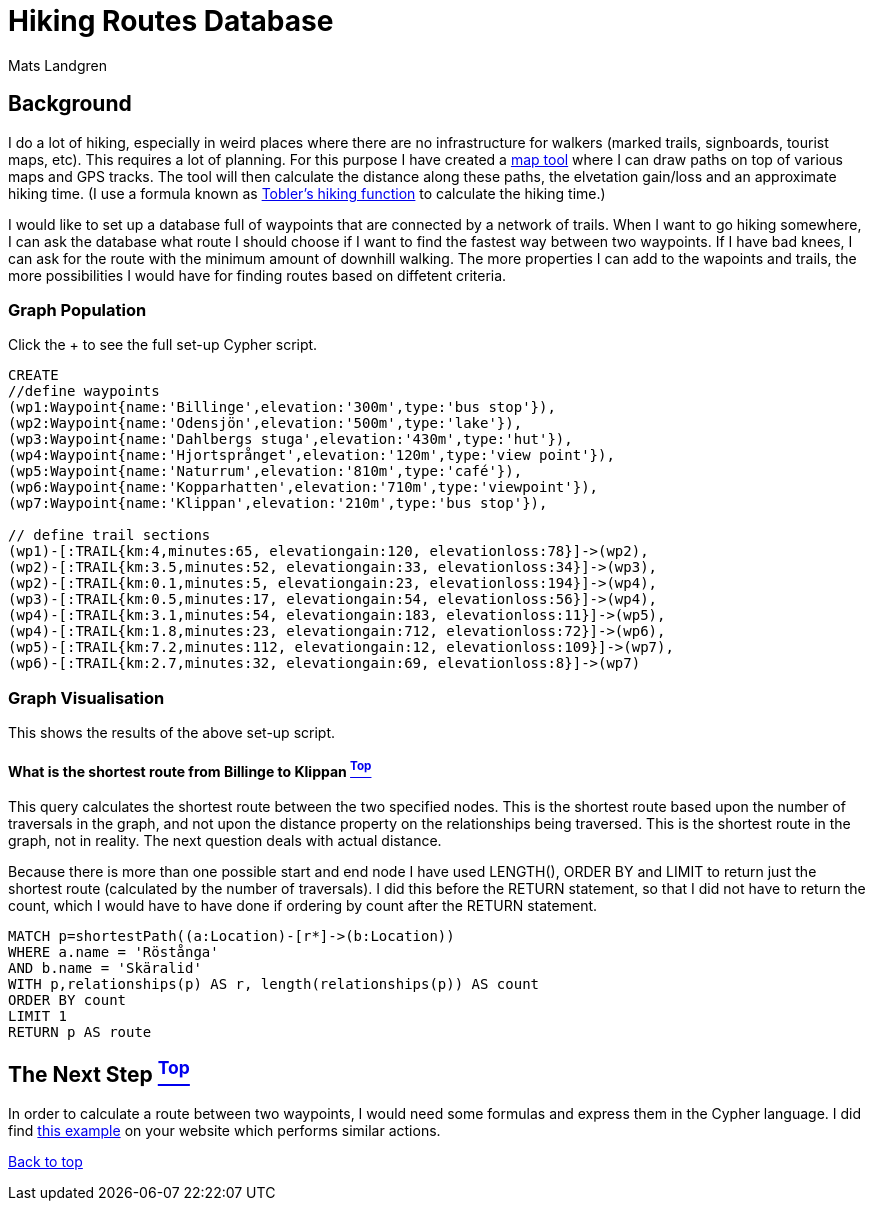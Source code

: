 [[TOP]]
= Hiking Routes Database =
:author: Mats Landgren
'''

[[L1]]
== Background
I do a lot of hiking, especially in weird places where there are no infrastructure for walkers (marked trails, signboards, tourist maps, etc). This requires a lot of planning. For this purpose I have created a link:http://www.karpaterna.se/trailexplorer[map tool] where I can draw paths on top of various maps and GPS tracks. The tool will then calculate the distance along these paths, the elvetation gain/loss and an approximate hiking time. (I use a formula known as link:https://en.wikipedia.org/wiki/Tobler%27s_hiking_function[Tobler's hiking function] to calculate the hiking time.)

I would like to set up a database full of waypoints that are connected by a network of trails. When I want to go hiking somewhere, I can ask the database what route I should choose if I want to find the fastest way between two waypoints. If I have bad knees, I can ask for the route with the minimum amount of downhill walking. The more properties I can add to the wapoints and trails, the more possibilities I would have for finding routes based on diffetent criteria.

[[L2]]
=== Graph Population 
Click the + to see the full set-up Cypher script.
//setup
//hide
[source,cypher]
----
CREATE 
//define waypoints
(wp1:Waypoint{name:'Billinge',elevation:'300m',type:'bus stop'}),
(wp2:Waypoint{name:'Odensjön',elevation:'500m',type:'lake'}),
(wp3:Waypoint{name:'Dahlbergs stuga',elevation:'430m',type:'hut'}),
(wp4:Waypoint{name:'Hjortsprånget',elevation:'120m',type:'view point'}),
(wp5:Waypoint{name:'Naturrum',elevation:'810m',type:'café'}),
(wp6:Waypoint{name:'Kopparhatten',elevation:'710m',type:'viewpoint'}),
(wp7:Waypoint{name:'Klippan',elevation:'210m',type:'bus stop'}),

// define trail sections
(wp1)-[:TRAIL{km:4,minutes:65, elevationgain:120, elevationloss:78}]->(wp2),
(wp2)-[:TRAIL{km:3.5,minutes:52, elevationgain:33, elevationloss:34}]->(wp3),
(wp2)-[:TRAIL{km:0.1,minutes:5, elevationgain:23, elevationloss:194}]->(wp4),
(wp3)-[:TRAIL{km:0.5,minutes:17, elevationgain:54, elevationloss:56}]->(wp4),
(wp4)-[:TRAIL{km:3.1,minutes:54, elevationgain:183, elevationloss:11}]->(wp5),
(wp4)-[:TRAIL{km:1.8,minutes:23, elevationgain:712, elevationloss:72}]->(wp6),
(wp5)-[:TRAIL{km:7.2,minutes:112, elevationgain:12, elevationloss:109}]->(wp7),
(wp6)-[:TRAIL{km:2.7,minutes:32, elevationgain:69, elevationloss:8}]->(wp7)

----

[[L3-2]]
=== Graph Visualisation
This shows the results of the above set-up script.
//graph

[[L4-2-x]]
==== What is the shortest route from Billinge to Klippan <<TOP, ^Top^>>
This query calculates the shortest route between the two specified nodes. This is the shortest route based upon the number of traversals in the graph, and not upon the distance property on the relationships being traversed. This is the shortest route in the graph, not in reality. The next question deals with actual distance.

Because there is more than one possible start and end node I have used LENGTH(), ORDER BY and LIMIT to return just the shortest route (calculated by the number of traversals). I did this before the RETURN statement, so that I did not have to return the count, which I would have to have done if ordering by count after the RETURN statement.
[source,cypher]
----
MATCH p=shortestPath((a:Location)-[r*]->(b:Location))
WHERE a.name = 'Röstånga'
AND b.name = 'Skäralid'
WITH p,relationships(p) AS r, length(relationships(p)) AS count
ORDER BY count
LIMIT 1
RETURN p AS route
----
//table

[[L4]]
== The Next Step <<TOP, ^Top^>>
In order to calculate a route between two waypoints, I would need some formulas and express them in the Cypher language. I did find link:http://gist.neo4j.org/?8635758[this example] on your website which performs similar actions.

<<TOP, Back to top>>
